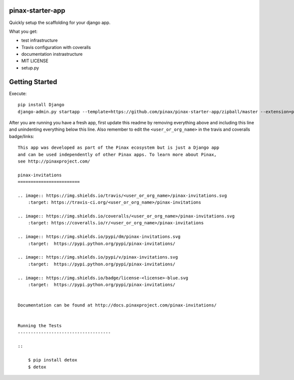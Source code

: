 pinax-starter-app
=================
.. image:: http://slack.pinaxproject.com/badge.svg
   :target: http://slack.pinaxproject.com/

Quickly setup the scaffolding for your django app.

What you get:

* test infrastructure
* Travis configuration with coveralls
* documentation instrastructure
* MIT LICENSE
* setup.py


Getting Started
================

Execute::

    pip install Django
    django-admin.py startapp --template=https://github.com/pinax/pinax-starter-app/zipball/master --extension=py,rst,in,sh,rc,yml,ini,coveragerc <project_name>


After you are running you have a fresh app, first update this readme by removing
everything above and including this line and unindenting everything below this line. Also
remember to edit the ``<user_or_org_name>`` in the travis and coveralls badge/links::

    This app was developed as part of the Pinax ecosystem but is just a Django app
    and can be used independently of other Pinax apps. To learn more about Pinax,
    see http://pinaxproject.com/

    pinax-invitations
    ========================

    .. image:: https://img.shields.io/travis/<user_or_org_name>/pinax-invitations.svg
        :target: https://travis-ci.org/<user_or_org_name>/pinax-invitations

    .. image:: https://img.shields.io/coveralls/<user_or_org_name>/pinax-invitations.svg
        :target: https://coveralls.io/r/<user_or_org_name>/pinax-invitations

    .. image:: https://img.shields.io/pypi/dm/pinax-invitations.svg
        :target:  https://pypi.python.org/pypi/pinax-invitations/

    .. image:: https://img.shields.io/pypi/v/pinax-invitations.svg
        :target:  https://pypi.python.org/pypi/pinax-invitations/

    .. image:: https://img.shields.io/badge/license-<license>-blue.svg
        :target:  https://pypi.python.org/pypi/pinax-invitations/


    Documentation can be found at http://docs.pinaxproject.com/pinax-invitations/


    Running the Tests
    ------------------------------------

    ::

        $ pip install detox
        $ detox
